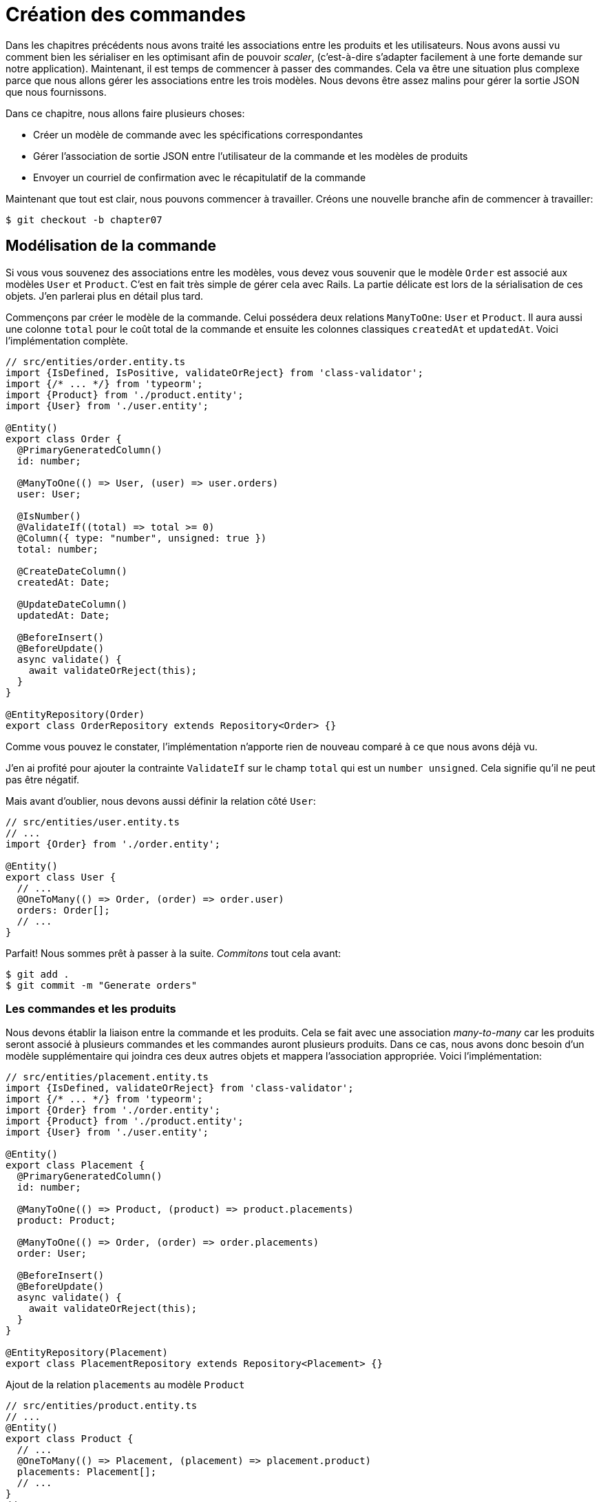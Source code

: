 [#chapter07-placing-orders]
= Création des commandes

Dans les chapitres précédents nous avons traité les associations entre les produits et les utilisateurs. Nous avons aussi vu comment bien les sérialiser en les optimisant afin de pouvoir _scaler_, (c'est-à-dire s'adapter facilement à une forte demande sur notre application). Maintenant, il est temps de commencer à passer des commandes. Cela va être une situation plus complexe parce que nous allons gérer les associations entre les trois modèles. Nous devons être assez malins pour gérer la sortie JSON que nous fournissons.

Dans ce chapitre, nous allons faire plusieurs choses:

* Créer un modèle de commande avec les spécifications correspondantes
* Gérer l’association de sortie JSON entre l’utilisateur de la commande et les modèles de produits
* Envoyer un courriel de confirmation avec le récapitulatif de la commande

Maintenant que tout est clair, nous pouvons commencer à travailler. Créons une nouvelle branche afin de commencer à travailler:

[source,bash]
----
$ git checkout -b chapter07
----

== Modélisation de la commande

Si vous vous souvenez des associations entre les modèles, vous devez vous souvenir que le modèle `Order` est associé aux modèles `User` et `Product`. C’est en fait très simple de gérer cela avec Rails. La partie délicate est lors de la sérialisation de ces objets. J’en parlerai plus en détail plus tard.

Commençons par créer le modèle de la commande. Celui possédera deux relations `ManyToOne`: `User` et `Product`. Il aura aussi une colonne `total` pour le coût total de la commande et ensuite les colonnes classiques `createdAt` et `updatedAt`. Voici l'implémentation complète.

[source,ts]
----
// src/entities/order.entity.ts
import {IsDefined, IsPositive, validateOrReject} from 'class-validator';
import {/* ... */} from 'typeorm';
import {Product} from './product.entity';
import {User} from './user.entity';

@Entity()
export class Order {
  @PrimaryGeneratedColumn()
  id: number;

  @ManyToOne(() => User, (user) => user.orders)
  user: User;

  @IsNumber()
  @ValidateIf((total) => total >= 0)
  @Column({ type: "number", unsigned: true })
  total: number;

  @CreateDateColumn()
  createdAt: Date;

  @UpdateDateColumn()
  updatedAt: Date;

  @BeforeInsert()
  @BeforeUpdate()
  async validate() {
    await validateOrReject(this);
  }
}

@EntityRepository(Order)
export class OrderRepository extends Repository<Order> {}
----

Comme vous pouvez le constater, l'implémentation n'apporte rien de nouveau comparé à ce que nous avons déjà vu.

J'en ai profité pour ajouter la contrainte `ValidateIf` sur le champ `total` qui est un `number unsigned`. Cela signifie  qu'il ne peut pas être négatif.

Mais avant d'oublier, nous devons aussi définir la relation côté `User`:

[source,ts]
----
// src/entities/user.entity.ts
// ...
import {Order} from './order.entity';

@Entity()
export class User {
  // ...
  @OneToMany(() => Order, (order) => order.user)
  orders: Order[];
  // ...
}
----

Parfait! Nous sommes prêt à passer à la suite. _Commitons_ tout cela avant:

[source,bash]
----
$ git add .
$ git commit -m "Generate orders"
----

=== Les commandes et les produits

Nous devons établir la liaison entre la commande et les produits. Cela se fait avec une association _many-to-many_ car les produits seront associé à plusieurs commandes et les commandes auront plusieurs produits. Dans ce cas, nous avons donc besoin d’un modèle supplémentaire qui joindra ces deux autres objets et mappera l’association appropriée. Voici l'implémentation:


[source,ts]
----
// src/entities/placement.entity.ts
import {IsDefined, validateOrReject} from 'class-validator';
import {/* ... */} from 'typeorm';
import {Order} from './order.entity';
import {Product} from './product.entity';
import {User} from './user.entity';

@Entity()
export class Placement {
  @PrimaryGeneratedColumn()
  id: number;

  @ManyToOne(() => Product, (product) => product.placements)
  product: Product;

  @ManyToOne(() => Order, (order) => order.placements)
  order: User;

  @BeforeInsert()
  @BeforeUpdate()
  async validate() {
    await validateOrReject(this);
  }
}

@EntityRepository(Placement)
export class PlacementRepository extends Repository<Placement> {}
----

.Ajout de la relation `placements` au modèle `Product`
[source,ts]
----
// src/entities/product.entity.ts
// ...
@Entity()
export class Product {
  // ...
  @OneToMany(() => Placement, (placement) => placement.product)
  placements: Placement[];
  // ...
}
// ...
----

.Ajout de la relation `placements` au modèle `Order`
[source,ts]
----
// src/entities/order.entity.ts
// ...
@Entity()
export class Order {
  // ...
  @OneToMany(() => Placement, (placement) => placement.order)
  placements: Placement[];
  // ...
}
// ...
----

_Commitons_ les changements:

[source,bash]
----
$ git add .
$ git commit -m "Associates products and orders with a placements model"
----

== Exposer le modèle d’utilisateur

Il est maintenant temps de préparer le contrôleur des commandes à exposer les bonnes commandes. Si vous vous souvenez des chapitres précédents où l’on avait utilisé https://github.com/SeyZ/jsonapi-serializer/[jsonapi-serializer] vous devez vous rappeler que c’était vraiment facile.

Définissons d’abord quelles actions nous allons mettre en place:

. Une action d’indexation pour récupérer les commandes des utilisateurs en cours
. Une action show pour récupérer une commande particulière de l’utilisateur courant
. Une action de création pour passer réellement la commande

Commençons par l’action `index`. Nous devons d’abord créer le contrôleur de commandes. Mais avant de commencer à taper du code, nous devons nous demander:

> Est-ce que je dois laisser les routes de ma commande imbriqués dans le `UsersController` ou bien dois je les isoler?

La réponse est vraiment simple: cela dépend de la quantité d’informations que vous voulez exposer au développeur.

Dans notre cas, nous n'allons pas le faire car nous allons récupérer les commandes de utilisateur sur la route `/orders`. Commençons par quelques tests:

.Tests fonctionnels de la méthode `OrdersController.index`
[source,ts]
----
// src/controllers/orders.controller.spec.ts
// ...
describe("OrdersController", () => {
  let userRepository: UserRepository;
  let orderRepository: OrderRepository;
  let jsonWebTokenService: JsonWebTokenService;
  let user: User;
  let stranger: User;
  let jwt: string;
  let strangerJwt: string;
  let order: Order;

  before(async () => {
    jsonWebTokenService = container.get(TYPES.JsonWebTokenService);

    const databaseService = container.get<DatabaseService>(TYPES.DatabaseService);
    userRepository = await databaseService.getRepository(UserRepository);
    orderRepository = await databaseService.getRepository(OrderRepository);

    stranger = await userRepository.save(generateUser());
    strangerJwt = jsonWebTokenService.encode({ userId: stranger.id });
  });

  beforeEach(async () => {
    user = await userRepository.save(generateUser());
    order = await orderRepository.save(generateOrder({ user }));
    jwt = jsonWebTokenService.encode({ userId: user.id });
  });

  describe("index", () => {
    it("should forbid orders without auth", () => agent.get("/orders").expect(403));

    it("should get orders of user", () =>
      agent
        .get("/orders")
        .set("Authorization", jwt)
        .expect(200)
        .then(({ body }) => assert.ok(body.data.some(({ id }) => id === String(order.id)))));
  });
});
----

[source,ts]
----
// src/utils/faker.utils.ts
// ...
export function randomInteger(min: number = 0, max: number = 100): number {
  return Math.floor(Math.random() * (max - min) + min);
}
// ...
export function generateOrder(order?: Partial<Order>): Order {
  const newOrder = new Order();
  newOrder.user = order?.user ?? generateUser();
  newOrder.total = randomInteger(1); // TODO

  return newOrder;
}
----

L'implémentation de ce test devrait vous rappeler celle de `product.controller.spec.ts`. Nous essayons d'accéder au nouvel `endpoint` avec un utilisateur possédant une `Order` et nous vérifions que cette commande apparaît bien dans le retour JSON.

NOTE: Vous avez certainement remarqué la syntaxe `({body}) \=> ...`. Il s'agit de la fonctionnalité de https://developer.mozilla.org/fr/docs/Web/JavaScript/Reference/Op%C3%A9rateurs/Syntaxe_d%C3%A9composition[la décomposition d'objet]. Elle permet tout simplement de récupérer une propriété contenue dans un object directement dans une variable du même nom. Ainsi `const data = {a: 1}; const a = data.a;` peut être simplifié en `const { a } = {a: 1}`. Cette syntaxe peu perturber donc j'ai préféré l'utiliser qu'à partir de ce chapitre.

Si nous exécutons la suite de tests maintenant, comme vous pouvez vous y attendre, les deux tests échoueront. C’est normal car nous n’avons même pas défini le contrôleur ni même le sérialiseur spécifique aux commandes. Alors faisons le.

Alors commençons par le sérialiseur:

[source,ts]
----
// src/utils/serializers.utils.ts
// ...
export const ordersSerializer = new Serializer("orders", {
  attributes: ["total", "createdAt", "updatedAt"],
} as any);
----

Et maintenant nous pouvons l'utiliser dans notre tout nouveau contrôleur:

[source,ts]
----
// src/controllers/orders.controller.ts
// ...
import {ordersSerializer} from '../utils/serializers.utils';

@controller("/orders", TYPES.FetchLoggedUserMiddleware)
export class OrdersController {
  public constructor(
    @inject(TYPES.DatabaseService)
    private readonly databaseService: DatabaseService
  ) {}

  @httpGet("/")
  public async index({ user }: Request & { user: User }) {
    const repository = await this.databaseService.getRepository(OrderRepository);
    const orders = await repository.find({ user });
    return ordersSerializer.serialize(orders);
  }
}
----

Dans le premier décorateur `@controller`, nous injection globalement le _middleware_ `FetchLoggedUserMiddleware`. Cela signifie qu'il faudra donner une jeton JWT pour accéder à toutes les actions de ce contrôleur. Cela nous permet donc de récupérer l'utilisateur dans la méthode `index` et de l'utiliser directement dans la méthode `find`. Nous utilisons le sérialseur pour formatter les données et les renvoyer.

N'oublions pas de charger notre contôleur puisqu'il s'agit d'un tout nouveau contrôleur:

[source,ts]
----
// src/core/container.core.ts
// ...
import "../controllers/orders.controller";
// ...
----

Et maintenant nos tests devraient passer:

[source,bash]
----
$ npm test
...
  OrderController
    index
      ✓ should forbid orders without auth (44ms)
      ✓ should get orders of user
...
----

Nous aimons nos commits très petits. Alors _commitons_ dès maintenant:

[source,bash]
----
$ git add .
$ git commit -m "Adds the index action for order"
----


=== Afficher une seule commande

Comme vous pouvez déjà l’imaginer, cette route est très facile. Nous n’avons qu’à mettre en place quelques configurations (routes, action du contrôleur) et un nouveau _middleware_ qui va s'occuper de récupérer la commande et ce sera tout pour cette section. Nous inclurons plus tard les produits liés à cette commande dans le JSON de sortie.

Commençons par ajouter quelques tests:

[source,ts]
----
// src/controllers/orders.controller.spec.ts
// ...
describe("OrdersController", () => {
  // ...
  describe("show", () => {
    it("should forbid show order for other users", () => {
      agent.get(`/orders/${order.id}`).set("Authorization", strangerJwt).expect(403);
    });

    it("should show order", () => {
      agent
        .get(`/orders/${order.id}`)
        .set("Authorization", jwt)
        .expect(200)
        .then(({ body }) => assert.strictEqual(body.data.id, String(order.id)));
    });
  });
  // ...
});
----

Passons à l'implémentation. Nous allons commencer par créer un _middleware_ qui se chargera de chercher la commande en fonction du paramètre. Le code est vraiment très similaire au `FetchProductMiddleware` donc je passerai un peu plus vite la dessus:

.Création du `FetchOrderMiddleware`
[source,ts]
----
// src/middlewares/fetchUser.middleware.ts
// ...
@injectable()
export class FetchOrderMiddleware extends BaseMiddleware {
  constructor(
    @inject(TYPES.DatabaseService)
    private readonly databaseService: DatabaseService
  ) {
    super();
  }

  public async handler(req: Request & { order: Order }, res: Response, next: NextFunction): Promise<void | Response> {
    const orderId = req.query.orderId ?? req.params.orderId;
    const repository = await this.databaseService.getRepository(OrderRepository);
    req.order = await repository.findOne(Number(orderId), {
      relations: ["user"],
    });

    if (!req.order) {
      return res.status(404).send("order not found");
    }
    next();
  }
}
----

.Ajout du `Symbol` pour l'injection dans le container
[source,ts]
----
// src/core/types.core.ts
export const TYPES = {
  // ...
  FetchOrderMiddleware: Symbol.for("FetchOrderMiddleware"),
};
----

.Ajout `FetchOrderMiddleware` dans le container
[source,ts]
----
// src/core/container.core.ts
// ...
export const container = new Container();
// ...
container.bind(TYPES.FetchOrderMiddleware).to(FetchOrderMiddleware);
----

Tous nos tests passent désormais:

[source,bash]
----
$ npm test
  OrderController
    index
      ✓ should forbid orders without auth (44ms)
      ✓ should get orders of user
    show
      ✓ should forbid show order for other users
      ✓ should show orders
----

_Commitons_ les changements et passons à la suite.

[source,bash]
----
$ git commit -am "Adds the show action for order"
----

=== Placement et commandes

Il est maintenant temps de donner la possibilité à l’utilisateur de passer quelques commandes. Cela ajoutera de la complexité à l’application, mais ne vous inquiétez pas, nous allons faire les choses une étape à la fois.

Avant de lancer cette fonctionnalité, prenons le temps de réfléchir aux implications de la création d’une commande dans l’application. Je ne parle pas de la mise en place d’un service de transactions comme https://stripe.com/[Stripe] ou https://www.braintreepayments.com/[Braintree] mais de choses comme:

* la gestion des produits en rupture de stock
* la diminution de l’inventaire de produits
* ajouter une certaine validation pour le placement de la commande pour s’assurer qu’il y a suffisamment de produits au moment où la commande est passée

On dirait qu’il reste un paquet de chose à faire mais croyez-moi: vous êtes plus près que vous ne le pensez et ce n’est pas aussi dur que ça en a l’air. Pour l’instant, gardons les choses simples et supposons que nous avons toujours assez de produits pour passer un nombre quelconque de commandes. Nous nous soucions juste de la réponse du serveur pour le moment.

Si vous vous rappelez le modèle de commande, nous avons besoin de trois choses: un total pour la commande, l’utilisateur qui passe la commande et les produits pour la commande. Compte tenu de cette information, nous pouvons commencer à ajouter quelques tests:

[source,ts]
----
// src/controllers/orders.controller.spec.ts
// ...
describe("OrderController", () => {
  // ...
  describe('create', () => {
    let product1: Product;
    let product2: Product;

    before(async () => {
      product1 = await manager.save(generateProduct());
      product2 = await manager.save(generateProduct());
    });

    it('should create order', () =>
      agent
        .post('/orders')
        .set('Authorization', jwt)
        .send({productIds: [product1.id, product2.id]})
        .expect(201));

    it('should not create product without auth', () =>
      agent
        .post('/orders')
        .send({productIds: [product1.id, product2.id]})
        .expect(403));

    it('should not create order with missing title', () =>
      agent.post('/orders').set('Authorization', jwt).send({productIds: []}).expect(400));
  });
  // ...
});
----

Encore une fois, nous allons créer des tests qui couvrent tous les cas possibles. Respectivement:

* le cas ou tout se passe bien
* le cas ou l'utilisateur n'a pas envoyé les paramètres nécessaires
* le cas ou l'utilisateur n'a pas spécifié sont jeton JWT

Comme vous pouvez le voir dans le premier cas, l'utilisateur envoie un tableau des produits qu'il souhaite ajouter à sa commande. Nous allons donc dans le contrôleur:

1. récupérer la liste des produits associés via les IDs
2. calculer la somme totale que représente ces produits
3. créer l'`Order`
4. créer les `Placements` associé à cette commande

Cela parait compliqué mais voyez l'implémentation:

// -- current

[source,ts]
----
// src/controllers/orders.controller.ts
// ...
@controller("/orders", TYPES.FetchLoggedUserMiddleware)
export class OrdersController {
  // ...

  @httpPost('/')
  public async create(@requestBody() body: {productIds: number[]}, {user}: Request & {user: User}, res: Response) {
    const productRepository = await this.databaseService.getRepository(ProductRepository);
    const orderRepository = await this.databaseService.getRepository(OrderRepository);
    const placementRepository = await this.databaseService.getRepository(PlacementRepository);

    if (!body.productIds?.length) {
      return res.status(400).json({errors: {productIds: 'should be an array of products ids'}});
    }

    const products = await productRepository.findByIds(body.productIds);

    const total = products.reduce((sum, product) => sum + product.price, 0);
    const order = await orderRepository.save({user, total});

    const placements = products.map((product) => ({order, product}));
    order.placements = await placementRepository.save(placements);

    return res.sendStatus(201);
  }
  // ...
}
----

Et maintenant, nos tests devraient tous passer:

[source,bash]
----
$ npm test
...
  OrderController
...
    create
      ✓ should create order
      ✓ should not create product without auth
      ✓ should not create order with missing title
----

_Commitons_ nos changements:

[source,bash]
----
$ git commit -am "Adds the create method for the orders controller"
----

== Envoyer un email de confirmation

La dernière section de ce chapitre sera d’envoyer un courriel de confirmation à l’utilisateur qui vient de créer une commande. Si vous le voulez, vous pouvez sauter cette étape et passer au chapitre suivant! Cette section est plus à un bonus.

Nous allons donc utiliser la librairie https://nodemailer.com/[nodemailer]


Installons donc la librairie:

[source,bash]
----
$ npm install nodemailer
$ npm install --save-dev @types/nodemailer
----

Maintenant créons un nouveau service qui fera l'interface entre la librairie et notre code. Comme je le disait précédemment, c'est toujours une bonne idée de procéder ainsi car cela va nous permettre de _Mocker_ cette fonctionnalité durant nos tests. Ne vous inquiétez pas, nous en reparlerons juste après.

.Implémentation d'un service faisant interface à nodemailer.
[source,ts]
----
// src/services/mailer.service.ts
import {inject, injectable} from 'inversify';
import {createTestAccount, createTransport, SendMailOptions, Transporter} from 'nodemailer';
import {TYPES} from '../core/types.core';
import {Logger} from './logger.service';

@injectable()
export class MailerService {
  private static transporter: Transporter;

  public constructor(@inject(TYPES.Logger) private readonly logger: Logger) {}

  public async sendEmail(options: SendMailOptions): Promise<void> {
    await this.initializeTransporter();

    await MailerService.transporter.sendMail(options);

  }

  private async initializeTransporter() {
    if (MailerService.transporter !== undefined) {
      return;
    }

    let { user, pass } = await createTestAccount();

    MailerService.transporter = createTransport({
      host: "smtp.ethereal.email",
      port: 587,
      secure: false,
      auth: { user, pass },
    });
  }
}
----

Comme vous le voyez, notre service ne fais pas grand chose. Nous initialisons juste ici un `transporter` qui permet de se connecter à un compte SMTP. Vous pouvez utiliser le compte mail de votre choix et de déplacer les valeurs dans le fichier `.env` mais ici j'ai choisi d'utiliser la méthode `createTestAccount` qui permet de créer un compte test à la volée.

Et comme nous venons de créer un service, nous devons l'ajouter au container:

[source,ts]
----
// src/core/types.core.ts
export const TYPES = {
  // ...
  MailerService: Symbol.for("MailerService"),
  // ...
};

----

[source,ts]
----
// src/core/container.core.ts
// ...
container.bind(TYPES.MailerService).to(MailerService);
// ...
----

Et voilà. Je trouve que c'est une bonne idée d'ajouter la création du mail du produit dans le `MailerService`. En revanche, il faut faire attention à ce que ce service ne devienne pas trop gros au fur et à mesure de l'extension de notre application et ne pas hésiter à le redécouper si nécessaire. Dans notre cas cela ne pose pas de problème. Voici donc la méthode:

[source,ts]
----
// src/services/mailer.service.ts
// ...
@injectable()
export class MailerService {
  // ...
  public async sendNewOrderEmail(order: Order): Promise<void> {
    const productText = order.placements.map((p) => `- ${p.product.title}`);
    const text = `Details of products:\n${productText}\nTOTAL:${order.total}€`;

    await this.sendEmail({
      to: order.user.email,
      text,
      subject: "Thanks for order",
    });
  }
  // ...
}
----

Nous pouvons maintenant appeler cette méthode directement donc notre contrôleur:

[source,ts]
----
// src/controllers/orders.controller.ts
// ...
@controller("/orders", /* ... */)
export class OrdersController {
  // ...
  @httpPost("/")
  public async create(/* ... */) {
    // ...
    await this.mailerService.sendNewOrderEmail(order);
    return res.sendStatus(201);
  }
  // ...
}
----

Et voilà!

NOTE: Si notre application grandie, il serait plus intéressant d'utiliser une librairie spécialisée dans la gestion de job comme https://github.com/graphile/worker[graphile-worker] afin de différer l'envoie d'email. Cela nous permettrait aussi de prioriser les tâches mais aussi de relancer plus tard les tâches qui n'ont pas fonctionnés. Dans notre cas, je ne l'ai pas mis en place afin de garder ce tutoriel plus simple.

Lançons les tests pour êtres sûr:

[source,sh]
----
$ npm test
...
  OrderController
...
    create
      1) should create order
      ✓ should not create product without auth
      ✓ should not create order with missing title
...

  1) OrderController
       create
         should create order:
     Error: Timeout of 2000ms exceeded.
----

Nous constatons que notre test ne fonctionne plus car il dépasse le temps alloué à un test. Nous pourrions augmenter le temps alloué à ce test avec la méthode `timeout` mais ce n'est pas optimal. Mais rassurez vous, nous avons une solution très simple offerte par l'injection de dépendence que nous avons mis en place depuis le début: un _Mock_.

L'idée est donc de créer un classe qui implémente les fonctionnalités du `MailerService` mais qui se comporte de la façon que nous voulons spécifiquement dans le contexte donnée. C'est à dire que nous voulons que durant les tests, les mails ne soient pas envoyé. Cela semble compliqué mais c'est en fait très simple:

[source,ts]
----
// src/tests/fakeMailer.service.ts
import {injectable} from 'inversify';
import {SendMailOptions} from 'nodemailer';
import {MailerService} from '../services/mailer.service';

@injectable()
export class FakeMailerService extends MailerService {
  public async sendEmail(options: SendMailOptions): Promise<void> {}
  protected async initializeTransporter() {}
}
----

Et il suffit de `rebind` le service au début de notre test:

[source,ts]
----
// src/controllers/orders.controller.spec.ts
// ...
describe("OrderController", () => {
  // ...
  before(async () => {
    container.rebind(TYPES.MailerService).to(FakeMailerService);
    // ...
  });
    // ...
});
----

Et voilà, nos tests devraient passer à nouveau.

_Commitons_ tout ce que nous venons de faire pour terminer cette section:

[source,bash]
----
$ git add .
$ git commit -m "Adds order confirmation mailer"
----

Et comme nous arrivons à la fin de notre chapitre, il est temps d'appliquer toutes nos modifications sur la branche master en faisant un _merge_:

[source,bash]
----
$ git checkout master
$ git merge chapter07
----

== Conclusion

Ça y est! Vous avez réussi! Vous pouvez vous applaudir. Je sais que ça a été long mais c’est presque fini, croyez moi.

Sur les chapitres à venir, nous continuerons à travailler sur le modèle de commande pour ajouter des validations lors de la passation d’une commande. Certains scénarios sont:

* Que se passe-t-il lorsque les produits ne sont pas disponibles?
* Diminuer la quantité du produit en cours lors de la passation d’une commande

Le prochain chapitre sera court, mais il est très important pour la santé de l'application. Alors ne le sautez pas.
